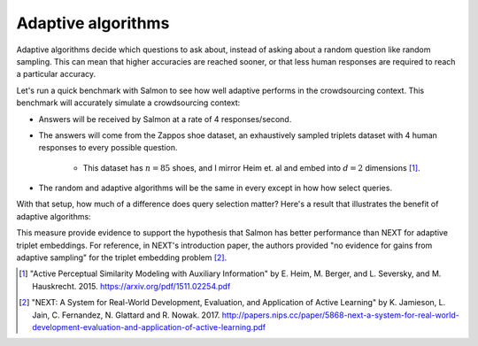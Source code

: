 Adaptive algorithms
===================

Adaptive algorithms decide which questions to ask about, instead of asking
about a random question like random sampling. This can mean that higher
accuracies are reached sooner, or that less human responses are required to
reach a particular accuracy.

Let's run a quick benchmark with Salmon to see how well adaptive performs in
the crowdsourcing context. This benchmark will accurately simulate a
crowdsourcing context:

* Answers will be received by Salmon at a rate of 4 responses/second.
* The answers will come from the Zappos shoe dataset, an exhaustively sampled
  triplets dataset with 4 human responses to every possible question.
    * This dataset has :math:`n = 85` shoes, and I mirror Heim et. al and embed
      into :math:`d = 2` dimensions [1]_.
* The random and adaptive algorithms will be the same in every except in how
  how select queries.

With that setup, how much of a difference does query selection matter? Here's
a result that illustrates the benefit of adaptive algorithms:

.. image:: imgs/adaptive.png
   :width: 400px
   :align: center

This measure provide evidence to support the hypothesis that Salmon has better
performance than NEXT for adaptive triplet embeddings. For reference, in NEXT's
introduction paper, the authors provided "no evidence for gains from adaptive
sampling" for the triplet embedding problem [2]_.

.. [1] "Active Perceptual Similarity Modeling with Auxiliary Information" by E.
       Heim, M. Berger, and L. Seversky, and M. Hauskrecht. 2015.
       https://arxiv.org/pdf/1511.02254.pdf

.. [2] "NEXT: A System for Real-World Development, Evaluation, and Application
       of Active Learning" by K. Jamieson, L. Jain, C. Fernandez, N. Glattard
       and R. Nowak. 2017.
       http://papers.nips.cc/paper/5868-next-a-system-for-real-world-development-evaluation-and-application-of-active-learning.pdf
